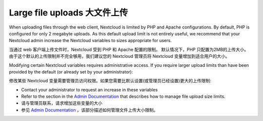 ============================
Large file uploads 大文件上传
============================

When uploading files through the web client, Nextcloud is limited by PHP and
Apache configurations. By default, PHP is configured for only 2 megabyte
uploads. As this default upload limit is not entirely useful, we recommend that
your Nextcloud admin increase the Nextcloud variables to sizes appropriate for
users.

当通过 web 客户端上传文件时，Nextcloud 受到 PHP 和 Apache 配置的限制。
默认情况下，PHP 只配置为2MB的上传大小。
由于这个默认的上传限制并不完全够用，我们建议您的 Nextcloud 管理员将 Nextcloud 变量增加到适合用户的大小。



Modifying certain Nextcloud variables requires administrative access. If you
require larger upload limits than have been provided by the default (or already
set by your administrator):

修改某些 Nextcloud 变量需要管理员访问权限。如果您需要比默认设置(或管理员已经设置)更大的上传限制:

* Contact your administrator to request an increase in these variables

* Refer to the section in the `Admin Documentation
  <https://docs.nextcloud.org/server/latest/admin_manual/configuration_files/
  big_file_upload_configuration.html>`_ that describes how to manage file
  upload size limits.
  
* 请与管理员联系，请求增加这些变量的大小

* 参见 `Admin Documentation
  <https://docs.nextcloud.org/server/latest/admin_manual/configuration_files/
  big_file_upload_configuration.html>`_ ，该部分描述如何管理文件上传大小限制。

.. TODO ON RELEASE: Update version number above on release

